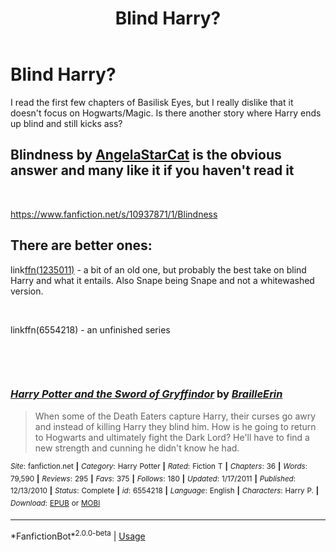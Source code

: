 #+TITLE: Blind Harry?

* Blind Harry?
:PROPERTIES:
:Author: RymonTheGrayt
:Score: 2
:DateUnix: 1552215022.0
:DateShort: 2019-Mar-10
:FlairText: Request
:END:
I read the first few chapters of Basilisk Eyes, but I really dislike that it doesn't focus on Hogwarts/Magic. Is there another story where Harry ends up blind and still kicks ass?


** Blindness by [[https://www.fanfiction.net/u/717542/AngelaStarCat][AngelaStarCat]] is the obvious answer and many like it if you haven't read it

​

[[https://www.fanfiction.net/s/10937871/1/Blindness]]
:PROPERTIES:
:Author: DexterVEX
:Score: 7
:DateUnix: 1552215816.0
:DateShort: 2019-Mar-10
:END:


** There are better ones:

link[[https://www.fanfiction.net/s/1235011/6/Go-With-the-Tide][ffn(1235011)]] - a bit of an old one, but probably the best take on blind Harry and what it entails. Also Snape being Snape and not a whitewashed version.

​

linkffn(6554218) - an unfinished series

​

​
:PROPERTIES:
:Author: muleGwent
:Score: 1
:DateUnix: 1552241716.0
:DateShort: 2019-Mar-10
:END:

*** [[https://www.fanfiction.net/s/6554218/1/][*/Harry Potter and the Sword of Gryffindor/*]] by [[https://www.fanfiction.net/u/2228475/BrailleErin][/BrailleErin/]]

#+begin_quote
  When some of the Death Eaters capture Harry, their curses go awry and instead of killing Harry they blind him. How is he going to return to Hogwarts and ultimately fight the Dark Lord? He'll have to find a new strength and cunning he didn't know he had.
#+end_quote

^{/Site/:} ^{fanfiction.net} ^{*|*} ^{/Category/:} ^{Harry} ^{Potter} ^{*|*} ^{/Rated/:} ^{Fiction} ^{T} ^{*|*} ^{/Chapters/:} ^{36} ^{*|*} ^{/Words/:} ^{79,590} ^{*|*} ^{/Reviews/:} ^{295} ^{*|*} ^{/Favs/:} ^{375} ^{*|*} ^{/Follows/:} ^{180} ^{*|*} ^{/Updated/:} ^{1/17/2011} ^{*|*} ^{/Published/:} ^{12/13/2010} ^{*|*} ^{/Status/:} ^{Complete} ^{*|*} ^{/id/:} ^{6554218} ^{*|*} ^{/Language/:} ^{English} ^{*|*} ^{/Characters/:} ^{Harry} ^{P.} ^{*|*} ^{/Download/:} ^{[[http://www.ff2ebook.com/old/ffn-bot/index.php?id=6554218&source=ff&filetype=epub][EPUB]]} ^{or} ^{[[http://www.ff2ebook.com/old/ffn-bot/index.php?id=6554218&source=ff&filetype=mobi][MOBI]]}

--------------

*FanfictionBot*^{2.0.0-beta} | [[https://github.com/tusing/reddit-ffn-bot/wiki/Usage][Usage]]
:PROPERTIES:
:Author: FanfictionBot
:Score: 1
:DateUnix: 1552241735.0
:DateShort: 2019-Mar-10
:END:
